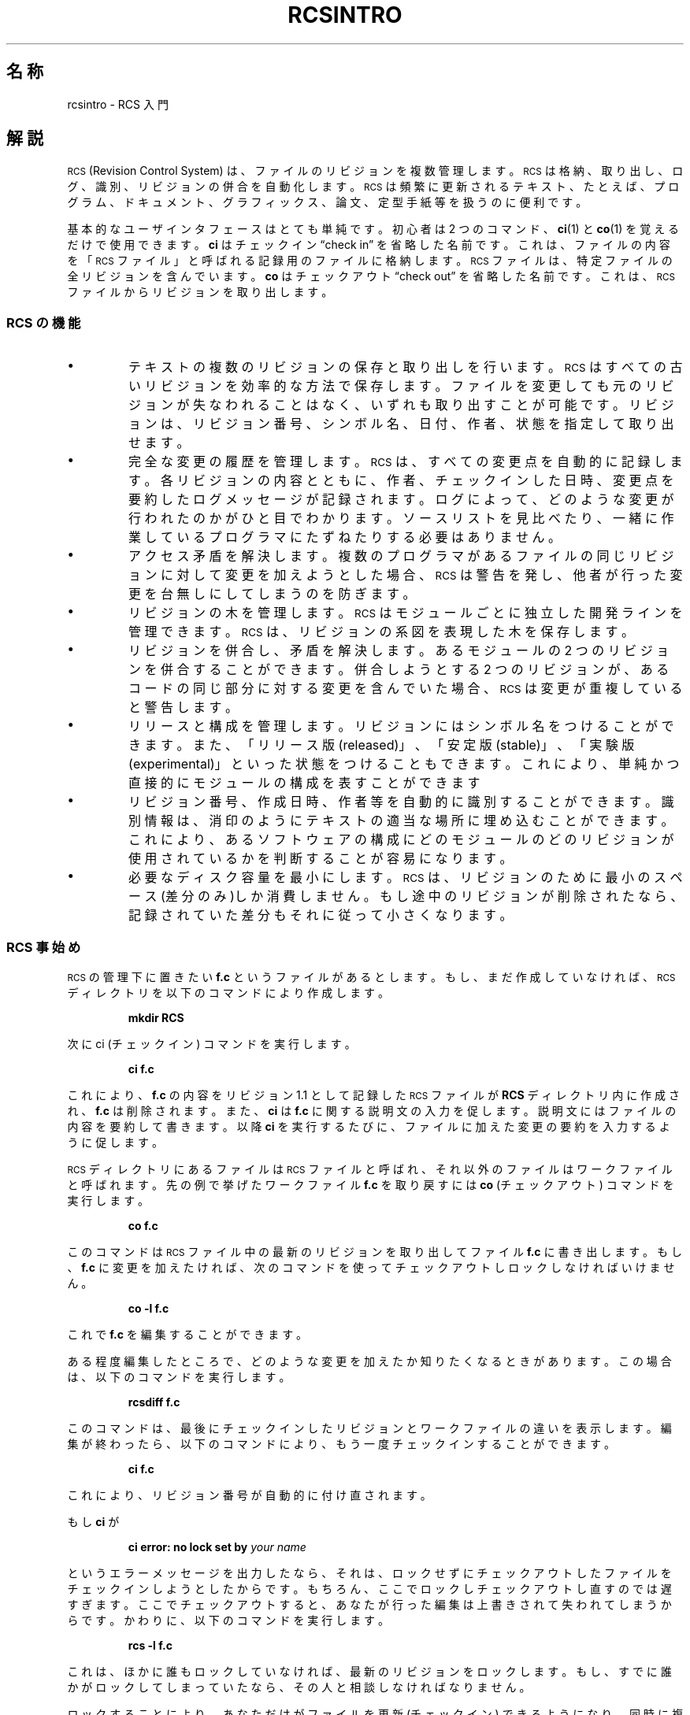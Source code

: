 .\" $FreeBSD: doc/ja_JP.eucJP/man/man1/rcsintro.1,v 1.6 2001/05/14 01:07:28 horikawa Exp $
.de Id
.ds Rv \\$3
.ds Dt \\$4
..
.Id %FreeBSD: src/gnu/usr.bin/rcs/rcs/rcsintro.1,v 1.5 1999/08/27 23:36:53 peter Exp %
.ds r \&\s-1RCS\s0
.if n .ds - \%--
.if t .ds - \(em
.if !\n(.g \{\
.	if !\w|\*(lq| \{\
.		ds lq ``
.		if \w'\(lq' .ds lq "\(lq
.	\}
.	if !\w|\*(rq| \{\
.		ds rq ''
.		if \w'\(rq' .ds rq "\(rq
.	\}
.\}
.am SS
.LP
..
.TH RCSINTRO 1 \*(Dt GNU
.SH 名称
rcsintro \- RCS 入門
.SH 解説
\*r (Revision Control System) は、ファイルのリビジョンを複数管理します。
\*r は格納、取り出し、ログ、識別、リビジョンの併合を自動化します。\*r
は頻繁に更新されるテキスト、たとえば、プログラム、ドキュメント、
グラフィックス、論文、定型手紙等を扱うのに便利です。
.PP
基本的なユーザインタフェースはとても単純です。初心者は 2 つのコマンド、
.BR ci (1)
と
.BR co (1)
を覚えるだけで使用できます。
.B ci
はチェックイン
\*(lqcheck in\*(rq を省略した名前です。これは、ファイルの内容を
「\*r ファイル」と呼ばれる記録用のファイルに格納します。
\*r ファイルは、特定ファイルの全リビジョンを含んでいます。
.B co
はチェックアウト\*(lqcheck out\*(rq を省略した名前です。
これは、\*r ファイルからリビジョンを取り出します。
.SS "\*r の機能"
.IP \(bu
テキストの複数のリビジョンの保存と取り出しを行います。\*r は
すべての古いリビジョンを効率的な方法で保存します。
ファイルを変更しても
元のリビジョンが失なわれることはなく、いずれも取り出すことが
可能です。リビジョンは、リビジョン番号、シンボル名、日付、作者、
状態を指定して取り出せます。
.IP \(bu
完全な変更の履歴を管理します。\*r は、すべての変更点を自動的に
記録します。各リビジョンの内容とともに、作者、チェックインした日時、
変更点を要約したログメッセージが記録されます。
ログによって、どのような変更が行われたのかがひと目でわかります。
ソースリストを見比べたり、一緒に作業している
プログラマにたずねたりする必要はありません。
.IP \(bu
アクセス矛盾を解決します。複数のプログラマがあるファイルの
同じリビジョンに対して変更を加えようとした場合、
\*r は警告を発し、他者が行った変更を台無しにしてしまう
のを防ぎます。
.IP \(bu
リビジョンの木を管理します。\*r はモジュールごとに独立した
開発ラインを管理できます。
\*r は、リビジョンの系図を表現した木を保存します。
.IP \(bu
リビジョンを併合し、矛盾を解決します。あるモジュールの 2 つの
リビジョンを併合することができます。
併合しようとする 2 つのリビジョンが、あるコードの同じ部分に
対する変更を含んでいた場合、\*r は変更が重複していると警告します。
.IP \(bu
リリースと構成を管理します。リビジョンにはシンボル名を
つけることができます。また、「リリース版(released)」、「安定版(stable)」、
「実験版(experimental)」といった状態をつけることもできます。
これにより、単純かつ直接的にモジュールの構成を表すことができます
.IP \(bu
リビジョン番号、作成日時、作者等を自動的に識別することができます。
識別情報は、消印のようにテキストの適当な場所に埋め込むことが
できます。これにより、あるソフトウェアの構成に
どのモジュールのどのリビジョンが使用されているかを
判断することが容易になります。
.IP \(bu
必要なディスク容量を最小にします。\*r は、リビジョンのために
最小のスペース(差分のみ)しか消費しません。もし途中のリビジョンが
削除されたなら、記録されていた差分もそれに従って小さくなります。
.SS "\*r 事始め"
\*r の管理下に置きたい
.B f.c
というファイルがあるとします。もし、まだ作成していなければ、
\*r ディレクトリを以下のコマンドにより作成します。
.IP
.B "mkdir  RCS"
.LP
次に ci (チェックイン) コマンドを実行します。
.IP
.B "ci  f.c"
.LP
これにより、
.B f.c
の内容をリビジョン 1.1 として記録
した \*r ファイルが
.B RCS
ディレクトリ内に
作成され、
.B f.c
は削除されます。また、
.B ci
は
.B f.c
に
関する説明文の入力を促します。
説明文にはファイルの内容を要約して書きます。
以降
.B ci
を実行するたびに、ファイルに加えた変更の要約を入力するように促します。
.PP
\*r ディレクトリにあるファイルは \*r ファイルと呼ばれ、
それ以外のファイルはワークファイルと
呼ばれます。先の例で挙げたワークファイル
.B f.c
を取り戻す
には
.B co
(チェックアウト) コマンドを実行します。
.IP
.B "co  f.c"
.LP
このコマンドは \*r ファイル中の最新のリビジョンを取り出してファイル
.B f.c
に書き出します。
もし、
.B f.c
に変更を加えたければ、次のコマンドを使ってチェックアウトしロック
しなければいけません。
.IP
.B "co  \-l  f.c"
.LP
これで
.B f.c
を編集することができます。
.PP
ある程度編集したところで、どのような変更を加えたか
知りたくなるときがあります。
この場合は、以下のコマンドを実行します。
.IP
.B "rcsdiff  f.c"
.LP
このコマンドは、最後にチェックインしたリビジョンと
ワークファイルの違いを表示します。編集が終わったら、
以下のコマンドにより、もう一度チェックインすることができます。
.IP
.B "ci  f.c"
.LP
これにより、リビジョン番号が自動的に付け直されます。
.PP
もし
.B ci
が
.IP
.BI "ci error: no lock set by " "your name"
.LP
というエラーメッセージを出力したなら、
それは、ロックせずにチェックアウトしたファイルを
チェックインしようとしたからです。もちろん、
ここでロックしチェックアウトし直すのでは遅すぎます。
ここでチェックアウトすると、あなたが行った編集は
上書きされて失われてしまうからです。
かわりに、以下のコマンドを実行します。
.IP
.B "rcs  \-l  f.c"
.LP
これは、ほかに誰もロックしていなければ、最新のリビジョンを
ロックします。もし、すでに誰かがロックしてしまっていたなら、
その人と相談しなければなりません。
.PP
ロックすることにより、あなただけがファイルを更新(チェックイン)
できるようになり、同時に複数の人が同じファイルを編集する際の
厄介な問題を回避することができます。たとえリビジョンが
ロックされていても、そのファイルをチェックアウトして内容を見たり、
コンパイルすることは可能です。ロック機構は、ロックした人
以外が
.I チェックイン
できないようにするだけです。
.PP
もし扱う \*r ファイルが個人的なもの、すなわち
そのファイルに対して新しいリビジョンをチェックインするのが
あなただけである場合、厳格なロック機構は必要ないでしょう。
厳格なロック機構はオフにすることもできます。
もし厳格なロックモードがオフになっているなら、
\*r ファイルの所有者はロックしていないファイルをチェックイン
することができます(それ以外の人はロックが必要です)。
厳格なロックモードのオンとオフは、
それぞれ以下のコマンドにより行います。
.IP
.BR "rcs  \-L  f.c" "     及び     " "rcs  \-U  f.c"
.LP
もしワークディレクトリに \*r ファイルをまき散らしたく
ないなら、\*r という名前のディレクトリを作成し、\*r ファイルを
すべてその下に移動します。\*r コマンドは \*r ファイルを探すとき、
まず、
.B RCS
ディレクトリを検索します。この場合も、これまでに述べてきたコマンドは
引数をいっさい変更せずに実行できます(実際は \*r に \*r ファイルと
ワークファイルの対を指示する方法は 3 通りあります:
(a) 両方を指定する、(b) ワークファイルのみを指定する、
(c) \*r ファイルのみを指定する。\*r ファイルとワークファイルは
自由なパスに置くことができますが、\*r コマンドはファイルの対を
インテリジェントに探します)。
.PP
チェックインしたときにワークファイルが削除されないようにする
(編集を続けたり、コンパイルしたりする場合)には以下のコマンドを使います。
.IP
.BR "ci  \-l  f.c" "     あるいは     " "ci  \-u  f.c"
.LP
これらのコマンドは通常どおり
.B f.c
をチェックインします。しかし、自動的にチェックアウトも行います。
最初の例ではロックを行い、2 番目の例ではロックを行いません。
このようにすればチェックアウト操作を 1 回省けます。
最初の例は編集を続ける場合に、2 番目の例は単にファイルを
読みたかったりコンパイルしたりする場合に便利です。どちらの場合も、
ワークファイル中の識別用マーカ(後述)が更新されます。
.PP
.B ci
にチェックインするリビジョンの番号を指定することができます。
それまでのリビジョンが 1.1、1.2、1.3... だったときに、以下の
コマンドによりリリース2 を開始することができます。
.IP
.BR "ci  \-r2  f.c" "     あるいは     " "ci  \-r2.1  f.c"
.LP
これにより、新しいリビジョンには番号 2.1 がつけられます。以降、
.I ci
はこの
ファイルの新しいリビジョンに 2.2、2.3...と番号をつけていきます。
対応した以下の
.B co
コマンド
.IP
.BR "co  \-r2  f.c" "     及び     " "co  \-r2.1  f.c"
.PP
は、リビジョン番号が
.RI 2. x
である最新のリビジョン、リビジョン 2.1 をそれぞれ
チェックアウトします。
.B co
にリビジョン番号を指定しない場合、幹(trunk)の上の最新のリビジョン
(すなわち、x.x の形式で最大のリビジョン番号を持つリビジョン)が
チェックアウトされます。リビジョンの枝(branch)を用いるためには 3 つ
以上の番号が必要になります。
たとえば、1.3 から枝を作成するには、以下のコマンドを実行します。
.IP
.B "ci  \-r1.3.1  f.c"
.LP
これにより、リビジョン 1.3 上に番号 1 の枝を作成し、
枝上の最新リビジョンとして 1.3.1.1 を割り当てます。
枝の詳細については
.BR rcsfile (5)
を参照してください。
.SS "自動識別"
\*r は、リビジョンの識別のために特別な文字列をソースや
オブジェクトコードに埋め込むことができます。
リビジョンの識別を行うためには、以下の文字列(マーク)
.IP
.B "$\&Id$"
.LP
をコメントなどのテキスト部分に書きます。
\*r は、このマークを次の形式の文字列に置換します。
.IP
.BI $\&Id: " ファイル名 リビジョン 日付 時刻 作者 状態 " $
.LP
このようなマークをモジュールのソースコードの 1 ページ目に
置くことにより、編集しているファイルのリビジョンを
すぐに判断することができます。\*r はマークの更新を自動的に行います。
マークをオブジェクトコードに組み込むには、それをリテラルな
文字列中に含めます。C 言語では、以下のようにします。
.IP
.ft 3
static char rcsid[] = \&"$\&Id$\&";
.ft
.LP
.B ident
コマンドは、オブジェクトファイルやダンプ出力からもマークを探し表示することが
できます。従って
.B ident
コマンドを用いることにより、あるプログラムがどのモジュールの
どのリビジョンによって作成されたかを知ることができます。
.PP
マーク
.B $\&Log$
をテキストやコメント内に含めることも有用かもしれません。
このマークはチェックインのときに要求されたログを蓄えていきます。
これにより、変更の履歴を直接、ファイルに記録することができます。
\*r にはほかにもいくつかのマークがあります。詳しくは
.BR co (1)
を参照してください。
.SH 作者
Author: Walter F. Tichy.
.br
Manual Page Revision: \*(Rv; Release Date: \*(Dt.
.br
Copyright \(co 1982, 1988, 1989 Walter F. Tichy.
.br
Copyright \(co 1990, 1991, 1992, 1993 Paul Eggert.
.SH 関連項目
ci(1), co(1), ident(1), rcs(1), rcsdiff(1), rcsintro(1), rcsmerge(1), rlog(1)
.br
Walter F. Tichy,
\*r\*-A System for Version Control,
.I "Software\*-Practice & Experience"
.BR 15 ,
7 (July 1985), 637-654.
.br
